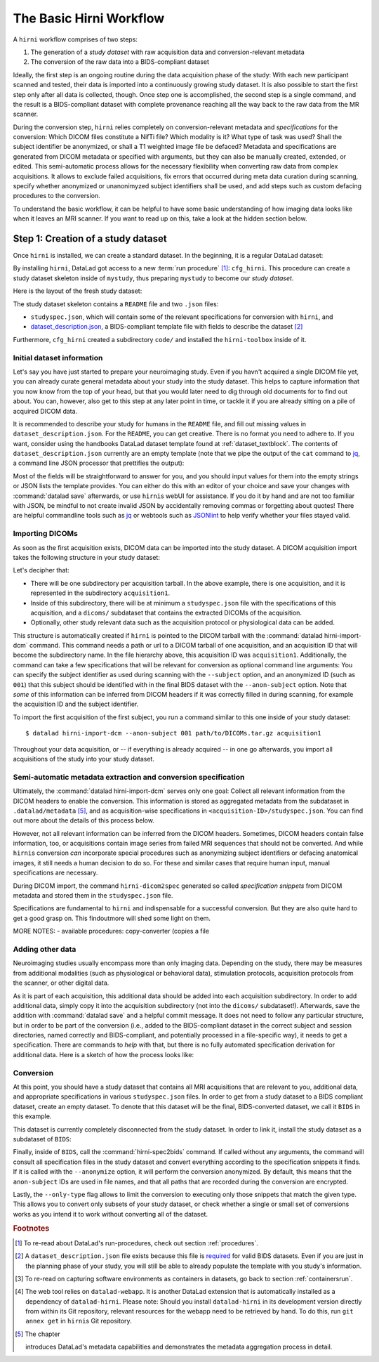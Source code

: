 .. _hirnibasics:

The Basic Hirni Workflow
------------------------

A ``hirni`` workflow comprises of two steps:

1. The generation of a *study dataset* with raw acquisition data and conversion-relevant
   metadata
2. The conversion of the raw data into a BIDS-compliant dataset

Ideally, the first step is an ongoing routine during the data acquisition phase of
the study: With each new participant scanned and tested, their data is imported
into a continuously growing study dataset. It is also possible to start
the first step only after all data is collected, though.
Once step one is accomplished, the second step is a single command, and the
result is a BIDS-compliant dataset with complete provenance reaching all the
way back to the raw data from the MR scanner.

During the conversion step, ``hirni`` relies completely on conversion-relevant
metadata and *specifications* for the conversion:
Which DICOM files constitute a NifTi file? Which modality is it?
What type of task was used? Shall the subject identifier be anonymized, or
shall a T1 weighted image file be defaced? Metadata and specifications are generated from
DICOM metadata or specified with arguments, but they can also be manually created,
extended, or edited. This semi-automatic process allows for the necessary
flexibility when converting raw data from complex acquisitions. It allows to
exclude failed acquisitions, fix errors that occurred during meta data curation
during scanning, specify whether anonymized or unanonimyzed subject identifiers
shall be used, and add steps such as custom defacing procedures to the conversion.

To understand the basic workflow, it can be helpful to have some basic
understanding of how imaging data looks like when it leaves an MRI scanner.
If you want to read up on this, take a look at the hidden section below.

.. findoutmore:: On some basics of DICOMs

   An MRI scanner will return the data it collected as DICOM (Digital Imaging
   and Communications in Medicine) files. DICOM  is an international
   standard to transmit, store, process, and display medical imaging information.
   It incorporates standards for many imaging modalities, among them magnetic
   resonance imaging (MRI), and includes protocols for image exchange, compression,
   and visualization.

   DICOM differs from other image formats in that it groups information into data sets,
   i.e., collections of information. A DICOM file consists of a *header* and
   *image data sets*. The information within the header is organized
   as a constant and standardized series of *tags* (two-number codes) that describe
   properties of the data. By extracting data from these tags one can access important
   information regarding the subject demographics, device, imaging sequence, and
   image specifics (e.g., dimensions of the image, slice thickness, or slice order).
   Apart from the actual image data, DICOM files therefore encompass also vast
   amounts of metadata.

   This structure and metadata, however, makes DICOM files also large and complex.
   Therefore, imaging data is transformed into simpler image formats that retain only
   a limited, relevant set of the images' metadata. The most common and widely
   adapted format for this is NifTi.
   It consists of fixed length header data with metadata about the
   image, and the image data. One NifTi file is an aggregation of several DICOM
   files, and its header data needs to be extracted or inferred from the correct
   DICOM tags. The NifTi header metadata contains at least the image matrix
   dimensions, the spatial resolution, the pixel depth, and the photometric
   interpretation, and enables software applications to recognize and correctly
   open the associated image.

   DICOMs are usually grouped into *acquisition*-wise tarballs. This means that the
   scanner produces and deposits one ``.tar.gz`` archive with all DICOMs that
   were acquired together into a scanner database, such as an
   `XNAT server <https://www.xnat.org/about/>`_. Depending on the length and type
   of data acquisition, such a tarball can contain thousands of DICOM files for
   a single subject. One acquisition usually consist of
   data from several *MRI sequences*: In a single acquisition, a typical MRI
   study collects anatomical images, and study-specific data such as task-based and/or
   resting state fMRI data,
   `diffusion-weighted MRI data <https://en.wikipedia.org/wiki/Diffusion_MRI>`_,
   `MR angiography <https://en.wikipedia.org/wiki/Magnetic_resonance_angiography>`_,
   or other `sequences <https://en.wikipedia.org/wiki/MRI_sequence>`_.
   All DICOM files that belong to the same sequence are called
   an *image series*. Thus, an acquisition tarball contains several image series
   that constitute data from different sequences, acquired in one session for a
   single subject. Usually, the DICOM identifier in the DICOM header contains
   information on which files belong to the same series and in which order.
   During conversion, each image series needs to be identified,
   sorted, and stacked into a NifTI file for the given sequence type.

Step 1: Creation of a study dataset
^^^^^^^^^^^^^^^^^^^^^^^^^^^^^^^^^^^

Once ``hirni`` is installed, we can create a standard dataset.
In the beginning, it is a regular DataLad dataset:

.. runrecord:: _examples/DL-101-151-101
   :language: console
   :workdir: dl-101

   $ datalad create mystudy

By installing ``hirni``, DataLad got access to a new :term:`run procedure` [#f1]_:
``cfg_hirni``. This procedure can create a study dataset skeleton inside of
``mystudy``, thus preparing ``mystudy`` to become our *study dataset*.

.. runrecord:: _examples/DL-101-151-102
   :language: console
   :workdir: dl-101

   $ cd mystudy
   $ datalad run-procedure cfg_hirni

Here is the layout of the fresh study dataset:

.. runrecord:: _examples/DL-101-151-103
   :language: console
   :workdir: dl-101/mystudy

   $ tree -L 3

The study dataset skeleton contains a ``README`` file and two ``.json`` files:

- ``studyspec.json``, which will contain some of the relevant specifications for
  conversion with ``hirni``, and
- `dataset_description.json <https://bids-specification.readthedocs.io/en/derivatives/03-modality-agnostic-files.html#dataset_descriptionjson>`_,
  a BIDS-compliant template file with fields to describe the dataset [#f2]_


Furthermore, ``cfg_hirni`` created a subdirectory ``code/`` and installed the
``hirni-toolbox`` inside of it.

.. findoutmore:: What's inside the toolbox?

   The ``cfg_hirni`` procedure populated the study dataset with a ``code/``
   directory. Inside, it installed a subdataset, ``hirni-toolbox``:

   .. runrecord:: _examples/DL-101-151-104
      :language: console
      :workdir: dl-101/mystudy

      $ datalad subdatasets

   The toolbox is ``hirni``\s collection of tools for the tasks you may want it
   to perform for you. For this, it references potentially relevant
   code and software for neuroimaging data.

   A collection of procedures in ``procedures/`` references
   scripts for operations such as conversion with `heudiconv <https://github.com/nipy/heudiconv>`_,
   defacing with `mridefacer <https://johnmuschelli.com/fslr/reference/mridefacer.html>`_,
   or quality control with `MRIQC <https://mriqc.readthedocs.io/en/stable/>`_.
   The potentially required software for these procedures (such as
   `FSL <https://fsl.fmrib.ox.ac.uk/fsl/fslwiki>`_, `heudiconv <https://github.com/nipy/heudiconv>`_,
   ...) is distributed alongside the procedures as Singularity images that can
   be retrieved automatically if the procedures that require them are used [#f3]_.

   You can find the toolbox dataset on GitHub at
   `github.com/psychoinformatics-de/hirni-toolbox <https://github.com/psychoinformatics-de/hirni-toolbox>`_
   if you want to take a closer look.

Initial dataset information
"""""""""""""""""""""""""""

Let's say you have just started to prepare your neuroimaging study.
Even if you havn't acquired a single DICOM file yet, you can already curate
general metadata about your study into the study dataset. This helps to capture
information that you now know from the top of your head, but that you would
later need to dig through old documents for to find out about.
You can, however, also get to this step at any later point in time, or tackle it
if you are already sitting on a pile of acquired DICOM data.

It is recommended to describe your study for humans in the ``README`` file, and fill
out missing values in ``dataset_description.json``. For the ``README``, you can
get creative. There is no format you need to adhere to. If you want, consider
using the handbooks DataLad dataset template found at :ref:`dataset_textblock`.
The contents of ``dataset_description.json`` currently are an empty template (note that
we pipe the output of the ``cat`` command to `jq <https://stedolan.github.io/jq/>`_,
a command line JSON processor that prettifies the output):

.. runrecord:: _examples/DL-101-151-105
   :language: console
   :workdir: dl-101/mystudy

   $ cat dataset_description.json | jq

Most of the fields will be straightforward to answer for you, and you should input
values for them into the empty strings or JSON lists the template provides.
You can either do this with an editor of your choice and save your changes with
:command:`datalad save` afterwards, or use ``hirni``\s webUI for assistance. If
you do it by hand and are not too familiar with JSON, be mindful to not create
invalid JSON by accidentally removing commas or forgetting about quotes!
There are helpful commandline
tools such as `jq <https://stedolan.github.io/jq/>`_ or webtools such as
`JSONlint <https://jsonlint.com/>`_ to help verify whether your files stayed valid.

.. findoutmore:: Using the webUI

   Let's take a quick look into how web assisted curation works. In order to fill
   out ``dataset_description.json``, start the web tool [#f4]_ with

   .. code-block:: bash

      $ datalad webapp --dataset . hirni

   You will be able to open ``http://127.0.0.1:5000/`` in a browser and see the
   following interface:

   .. figure:: ../artwork/src/hirni_sc1.png

   By clicking "Edit Study Metadata" you will be directed to a form with the
   same fields as ``dataset_description.json``. The text fields contain short
   help or example messages that you can replace. There is no need to fill in
   all fields at once -- leave fields with information that you don't yet have blank.
   You can return to this file later, and also edit existing contents.
   As soon as you are done filling out as much as you can or like, click the
   ``Save to dataset`` button at the end of the form.

   .. figure:: ../artwork/src/hirni_sc2.png

   Internally, this process writes your input to the ``dataset_description.json``
   file and concludes with a ``datalad save``, using the commit message
   ``"[HIRNI] Add specification snippet for: dataset_description.json"``

Importing DICOMs
""""""""""""""""

As soon as the first acquisition exists, DICOM data can be imported into the study
dataset. A DICOM acquisition import takes the following structure in your study dataset:

.. code-block:: bash
   :emphasize-lines: 1-7

   ├── acquisition1             # subdirectory
   │   └── dicoms               # subdataset
   │       └──  ...
   │   ├── studyspec.json
   │   ├── protocol.pdf
   │   └── physio
   │       └──  ...
   ├── code
   │   └── hirni-toolbox
   │       ├── analyses
   │       ├── converters
   │       ├── data-retrieval
   │       ├── postprocessing
   │       └── procedures
   ├── dataset_description.json
   ├── README
   └── studyspec.json

Let's decipher that:

- There will be one subdirectory per acquisition tarball. In the above example,
  there is one acquisition, and it is represented in the subdirectory ``acquisition1``.
- Inside of this subdirectory, there will be at minimum a ``studyspec.json`` file
  with the specifications of this acquisition, and a ``dicoms/`` subdataset that
  contains the extracted DICOMs of the acquisition.
- Optionally, other study relevant data such as the
  acquisition protocol or physiological data can be added.

.. index:: ! datalad command; hirni-import-dcm

This structure is automatically created if ``hirni`` is pointed to the DICOM
tarball with the :command:`datalad hirni-import-dcm`
command. This command needs a path or url to a DICOM tarball of one acquisition,
and an acquisition ID that will become the subdirectory name. In the file hierarchy
above, this acquisition ID was ``acquisition1``.
Additionally, the command can take a few specifications that will be relevant for
conversion as optional command line arguments: You can specify the subject identifier as used
during scanning with the ``--subject`` option, and an anonymized ID (such as ``001``)
that this subject should be identified with in the final BIDS dataset
with the ``--anon-subject`` option.
Note that *some* of this information can be inferred from DICOM headers if
it was correctly filled in during scanning, for example the acquisition ID and
the subject identifier.

To import the first acquisition of the first subject, you run a command similar
to this one inside of your study dataset::

   $ datalad hirni-import-dcm --anon-subject 001 path/to/DICOMs.tar.gz acquisition1

Throughout your data acquisition, or -- if everything is already acquired -- in
one go afterwards, you import all acquisitions of the study into your study
dataset.

.. todo::

   ``--properties`` option

Semi-automatic metadata extraction and conversion specification
"""""""""""""""""""""""""""""""""""""""""""""""""""""""""""""""

Ultimately, the :command:`datalad hirni-import-dcm` serves only one goal:
Collect all relevant information from the DICOM headers to enable the conversion.
This information is stored as aggregated metadata from the subdataset
in ``.datalad/metadata`` [#f5]_, and as acquisition-wise specifications in
``<acquisition-ID>/studyspec.json``.
You can find out more about the details of this process below.

.. findoutmore:: Internals of this command

   :command:`datalad hirni-import-dcm` executes a number of commands in order to
   prepare the conversion of the study dataset.

   Ultimately, DICOMs are only extracted from the tarball archive to access and
   query their headers' metadata. For some of this metadata extraction, the ``dicom``
   :term:`extractor` of ``datalad-neuroimaging`` is used. Together with
   ``datalad-metalad``, this extractor can record metadata from standard DICOM files,
   and, among other things, group together DICOM files that belong to an image series,
   i.e., a single sequence within the acquisition.
   The resulting metadata is *aggregated* into the study dataset [#f5]_.

   Beyond that, ``hirni``\s own metadata command :command:`hirni-dicom2spec` is
   executed and prepopulated an acquisition-specific ``studyspec.json`` file
   inside of the acquisition subdirectory. This file contains specifications
   for later structuring and naming
   of converted data to BIDS-compliant structures, such as the task name.
   Unlike the metadata mentioned above, metadata in ``studyspec.json`` files can and
   should be manually edited to insert custom or yet missing conversion-relevant
   information later. During DICOM import this file is prepopulated with relevant
   fields, and prefills fields with available metadata where available,
   for example about the location and version of the files and any BIDS-relevant
   information that is available from the DICOM headers.

   All of this metadata extraction is therefore crucial for the upcoming conversion.
   and the study dataset will receive a large chunk of the DICOM metadata
   required for the conversion directly at the time of the DICOM import.

   The basis of the import and data handling is a :command:`datalad add-archive-content`
   (:manpage:`datalad-add-archive-content` manual) command. This command -- together
   with the way the data import is performed -- helps to save disk space in the
   study dataset: The ``tar.gz`` archive is saved in its compressed form into a
   :term:`branch` of the subdataset, and is extracted into the ``master`` branch
   of the dataset. From the DICOM files in ``master``, metadata can be extracted.
   With :command:`datalad add-archive-content`, the archive in the dataset branch
   is treated like a :term:`special remote`: On demand, individual files from
   ``master`` could be re-retrieved from the tarball. Therefore, the archive in
   the seperate branch is essentially a compressed DICOM storage.
   Because this ensures one available source for the data, the (larger) file
   content of the extracted DICOMs in ``master`` can be dropped
   right after metadata aggregation. Thus, instead of large, extracted DICOMs,
   the subdatasets only contains the compressed tarball, while ensuring that
   DICOM files can nevertheless be reobtained from the archive on demand.

However, not all relevant information can be inferred from the DICOM headers.
Sometimes, DICOM headers contain false information, too, or acquisitions contain
image series from failed MRI sequences that should not be converted. And while
``hirni``\s conversion *can* incorporate special procedures such as anonymizing
subject identifiers or defacing anatomical images, it still needs a human decision
to do so. For these and similar cases that require human input, manual
specifications are necessary.

.. findoutmore:: Why anonymizing measures should be done during the conversion

   Basic ethical practices in science and the General Data Protection Regulation
   (GDPR) of the European Union require that potentially identifying information
   of subjects' data needs to be anonymized to protect the identity and privacy
   rights of research participants.

   MRI data contains a lot of identifiable data. DICOM headers can contain names
   or birth dates of participants, and even subject identifiers can allow
   guestimates about the participants.
   Actual raw DICOM data from neuroimaging studies also contains faces -- a
   *very* identifying piece of information about a person. None of this information
   is therefore allowed be distributed to people that did not conduct the original
   study: In order to comply to ethical and privacy requirements, datasets with
   neuroimaging data need to be anonymized. Usually, this requires anonymous
   subject identifiers (ascending zero-padded integers for simultaneous
   BIDS-compliance, for example) and "face-stripping", i.e., defacing steps that
   erase the facial parts of the MRI images. But if this is only done after the
   initial conversion to an analysis dataset, version control features lead to
   potential privacy breaches: If unanonymized data is once part of the resulting
   BIDS dataset, it stays in its history (unless someone aggressively rewrites
   the history -- which is discouraged as it threatens provenance).
   If the conversion takes care of anonymizing data right away,
   though, only anonymized files are saved in the BIDS-compliant analysis dataset.
   This way, the advantages of provenance and version control can be achieved
   without sacrificing participants privacy. Do note though that this is only
   true if the raw DICOM data is **not** made available -- this should never
   be the case though, and would compromise anonymity also in non-version control
   setups.

During DICOM import, the command ``hirni-dicom2spec`` generated so called
*specification snippets* from DICOM metadata and stored them in the
``studyspec.json`` file.

Specifications are fundamental to ``hirni`` and indispensable for a successful
conversion. But they are also quite hard to get a good grasp on. This
findoutmore will shed some light on them.

.. findoutmore:: On specifications

   Specifications describe *data entities* of the study dataset. An entity is
   not necessarily a single file or directory, but any study dataset content
   that is one logical unit that should be processed in the same way, such as a
   DICOM series (which likely is a subset of the data in ``dicoms/``), all
   respiratory traces inside of a ``physio/`` subdirectory, or a single
   ``events.txt`` stimulation log file for the acquisition.

   For each data entity, a specification snippet defines how it should be
   converted (in other words: treated). Note that "conversion" does not exclusively
   refer to a DICOM to NifTi conversion - in ``hirni``\s terms, a conversion is
   any action that is undertaken with a file in the study dataset to get it into
   the form it should take in the BIDS dataset. This could be a simple action
   such as copying or renaming a file, but also complex, multistepped processes,
   for example defacing.

   Reading, understanding, and creating specification snippets requires some
   pre-existing knowledge on certain topics, and an understanding of the data
   and its properties.
   Specifications are defined in ``studyspec.json`` files. These files contain
   specification snippets as one line of JSON stream.

   .. findoutmore:: Some fundamentals of JSON and JSON stream

      JSON (JavaScript Object Notation) is easy to read when it is formatted
      nicely (for example with `jq <https://stedolan.github.io/jq/>`_): In JSON,
      data is stored in ``key-value`` pairs (such as ``{"name":"Joanna"}``), and
      separated by commas. Curly braces (``{}``)
      hold *objects* (dictionaries), such as

      .. code-block:: JSON

         {
          "person": {
             "name": "Joanna",
             "role": "data scientist"
             }
          }

      and square brackets (``[]``) hold *arrays* (lists), as in

      .. code-block:: JSON

         {
          "employees":[
           {
            "name": "Joanna",
            "role": "data scientist"
            },
            {
             "name": "Anna",
             "role": "software developer"
            },
            {
              "name": "Peter",
              "role": "marketing analyst"
            }
           ]
         }

      JSON has the inconvenient side effect that a single mistake in the document
      (e.g., a missing comma, or misplaced bracket) invalidates the whole document.
      Therefore, specifications are written in JSON streaming format.
      In JSON stream, the JSON essentially contains fewer linebreaks. Each
      line contains one valid JSON dictionary. This format allows per-line processing,
      and guarantees that all valid lines can be processed, even if the document
      contains some invalid lines. Here is an example of one specification snippet
      (this one belongs to the DICOMs of an acquisition). It is represented as
      a nested JSON dictionary and is one long line of text::

         $ {"anon-subject":{"approved":false,"value":"001"},"bids-acquisition":{"approved":false,"value":null},"bids-contrast-enhancement":{"approved":false,"value":null},"bids-direction":{"approved":false,"value":null},"bids-echo":{"approved":false,"value":null},"bids-modality":{"approved":false,"value":"bold"},"bids-reconstruction-algorithm":{"approved":false,"value":null},"bids-run":{"approved":false,"value":"01"},"bids-session":{"approved":false,"value":null},"bids-task":{"approved":false,"value":"oneback"},"comment":{"approved":false,"value":""},"dataset-id":"2f2a44d8-7271-11ea-861d-f9fd9dd57046","dataset-refcommit":"64644f46a471424df817dd5001f72b223c6f7a33","description":{"approved":false,"value":"func_task-oneback_run-1"},"id":{"approved":false,"value":401},"location":"dicoms","procedures":[{"on-anonymize":{"approved":false,"value":false},"procedure-call":{"approved":false,"value":null},"procedure-name":{"approved":false,"value":"hirni-dicom-converter"}}],"subject":{"approved":false,"value":"02"},"type":"dicomseries:all"}

      When processed, conversions are executed in the order of the specification
      snippets.

   A specification snippet defines a list of :term:`run procedure`\s and how
   exactly they are called. If you don't know what a procedure is, yet, please
   give section :ref:`procedures` a quick read to get an initial overview.
   Additionally, it contains fields to define potentially
   relevant BIDS terms about the data. If you are not familiar with the general
   naming scheme in BIDS, please head over to `bids.neuroimaging.io <https://bids.neuroimaging.io/>`_
   and take a look at the basic logic behind file names.
   Below, you can see the a single specification
   snippet, formatted into JSON for better readability. It is a snippet that would
   be generated automatically during DICOM import for one DICOM series:

   .. findoutmore:: see the formatted snippet

      .. code-block:: JSON

         {
          "anon-subject": {
            "approved": false,
            "value": "001"
          },
          "bids-acquisition": {
            "approved": false,
            "value": null
          },
          "bids-contrast-enhancement": {
            "approved": false,
            "value": null
          },
          "bids-direction": {
            "approved": false,
            "value": null
          },
          "bids-echo": {
            "approved": false,
            "value": null
          },
          "bids-modality": {
            "approved": false,
            "value": "bold"
          },
          "bids-reconstruction-algorithm": {
            "approved": false,
            "value": null
          },
          "bids-run": {
            "approved": false,
            "value": "01"
          },
          "bids-session": {
            "approved": false,
            "value": null
          },
          "bids-task": {
            "approved": false,
            "value": "oneback"
          },
          "comment": {
            "approved": false,
            "value": ""
          },
          "dataset-id": "2f2a44d8-7271-11ea-861d-f9fd9dd57046",
          "dataset-refcommit": "64644f46a471424df817dd5001f72b223c6f7a33",
          "description": {
            "approved": false,
            "value": "func_task-oneback_run-1"
          },
          "id": {
            "approved": false,
            "value": 401
          },
          "location": "dicoms",
          "procedures": [
            {
              "on-anonymize": {
                "approved": false,
                "value": false
              },
              "procedure-call": {
                "approved": false,
                "value": null
              },
              "procedure-name": {
                "approved": false,
                "value": "hirni-dicom-converter"
              }
            }
          ],
          "subject": {
            "approved": false,
            "value": "02"
          },
          "type": "dicomseries:all"
          "uid": "1.2.0260.1.3680043.2.1143.53213523436472938475829384762332",
        }

   .. todo::

      NOTE: UUID IS NOT CLEAR YET!

   This snipppet consists of a number of nested dictionaries. A few are potentially
   relevant BIDS terms, such as ``bids-acquisition``, or ``bids-run``. Not all of
   them will apply to your study, but they are in the template to allow their use
   should they be relevant. A few of them are prefilled with values that were
   derived from DICOM headers, such as

   .. code-block::

       [...]
       "bids-modality": {
         "approved": false,
         "value": "bold"
       },
       "bids-run": {
         "approved": false,
         "value": "01"
       },
       "bids-task": {
         "approved": false,
         "value": "oneback"
       },
       [...]

   Another dictionary is the ``anon-subject`` object. It contains the value
   provided with the :command:`hirni-import-dcm` call in the ``--anon-subject``
   flag. There also is a ``subject`` dictionary. Its value was either specified
   in :command:`hirni-import-dcm` or derived from DICOM headers. The information
   in these dictionaries will be used to create a *virtual* BIDS term ``bids-subject``
   depending on whether subject names should be anonymized. If the
   ``--anonymize`` flag is set during conversion, the ``anon-subject`` ID will
   be used in file names instead of the ``subject`` ID.

   .. code-block::

      "anon-subject": {
        "approved": false,
        "value": "001"
      },
     [...]
      "subject": {
        "approved": false,
        "value": "02"
      },


   Three name-value pairs define the dataset ID of the data entity the
   snippet refers to, a path to the entity relative to the location of the
   specfile, and the latest commit (the ``refcommit``).
   This serves to capture the provenance of the input data and its version:

   .. code-block::

      "dataset-id": "2f2a44d8-7271-11ea-861d-f9fd9dd57046",
      "dataset-refcommit": "64644f46a471424df817dd5001f72b223c6f7a33",
      [...]
      "location": "dicoms",

   A ``type`` key contains ...

   .. todo::

      NOTES FOLLOW
      - per snippet.
      - special meaning for DICOMs,
      - for all other data it is an arbitrary field that allows to group snippets in a specification file.
      - can be used category to match entries of entire specification against,
      - conversion execution can be limited to specification snippets of a particular type. (one can try out a conversion like this).
      - default value: "generic file"

      uid for dicoms is the series identifier NOT CLEAR YET - VIDEO IS INCONSISTENT.
      - The conversion with heudiconv acts on a complete dicom subdataset, i.e.
      potentially on several image series at once (HOW DOES THIS CHANGE WITH NEW
      FEATURES?)

   .. code-block::

      "type": "dicomseries:all"
      "uid": "1.2.0260.1.3680043.2.1143.53213523436472938475829384762332",

   Finally, a list holds a number of dictionaries that define the procedure(s) that
   are to be performed on the DICOMs when this snippet is processed and how those
   procedures are to be executed:

   .. code-block::

      "procedures": [
       {
         "on-anonymize": {
           "approved": false,
           "value": false
         },
         "procedure-call": {
           "approved": false,
           "value": null
         },
         "procedure-name": {
           "approved": false,
           "value": "hirni-dicom-converter"
         }
       }
      ],

   One of the dictionaries is the procedure name (``procedure-name``). This
   name refers to a :term:`run procedure`. Most of those procedures are part of
   the hirni toolbox and exist under ``code/toolbox/procedures``. Another
   dictionary is the procedure call (``procedure-call``). This defines how the
   procedure should be called - this can be preconfigured, set to a default, or
   edited manually. In the example above, no specific call format is necessary,
   but a separate findoutmore will go into the details of the syntax for procedure
   calls and demonstrate how they work. For some data, the ``on-anonymize``
   dictionary is included as a switch that determines whether the procedure runs
   during conversion if ``--anonymize`` is specified (???? IS THIS CORRECT?).

   Each dictionary has a boolean ``approve`` field. This exists for the webUI

   .. todo::

      ... COULDNT TRY THIS YET, DIDNT WORK

MORE NOTES:
- available procedures: copy-converter (copies a file

.. findoutmore:: Formatting procedure calls

   .. todo::

      - replacements: script = procedure call, ds = dataset it is called upon,
        and all other keys in the given snippet in double curly brackets

      - procedures: Should all use datalad run or datalad containers-run

.. findoutmore:: Rules

   Rules are configurations that apply settings that influence the behavior
   of ``hirni`` or its underlying tools. They can be set for different scopes
   (applying on a system-, user-, or dataset-level), and if a configuration exists
   on two or more levels with different values, more specific scopes take
   precedence over more general scopes.

   Rules are implemented as Python classes. In order to write your own set of
   rules, you will need to create a Python file that contains them. In order to
   apply the rules, you need to add them -- just like the configurations
   introduced in chapter :ref:`chapter_config` -- with :command:`git config` on
   a scope level of your choice. The key of the configuration is
   ``datalad.hirni.dicom2spec.rule`` and its value is an absolute path to your
   Python file.

   In order to write a rule, write a Python class with the help of the
   template file that ``hirni`` provides at....

   .. todo::

      AARRRGHHH oh my god, lets stick with "Rules exist, their documentation can be
      summarized in the word TODO, have fun dying"


Adding other data
"""""""""""""""""

Neuroimaging studies usually encompass more than only imaging data. Depending
on the study, there may be measures from additional modalities (such as
physiological or behavioral data), stimulation protocols, acquisition protocols
from the scanner, or other digital data.

As it is part of each acquisition, this additional data should be added into
each acquisition subdirectory.
In order to add additional data, simply copy it into the acquisition subdirectory
(not into the ``dicoms/`` subdataset!). Afterwards, save the addition with
:command:`datalad save` and a helpful commit message.
It does not need to follow any particular
structure, but in order to be part of the conversion (i.e., added to the
BIDS-compliant dataset in the correct subject and session directories, named
correctly and BIDS-compliant, and potentially processed in a file-specific
way), it needs to get a specification.
There are commands to *help* with that, but there is no fully automated
specification derivation for additional data. Here is a sketch of how the
process looks like:

.. todo::

   Sketch how to do a specification





Conversion
""""""""""

At this point, you should have a study dataset that contains all MRI acquisitions
that are relevant to you, additional data, and appropriate specifications in
various ``studyspec.json`` files. In order to get from a study dataset to a
BIDS compliant dataset, create an empty dataset. To denote that this dataset
will be the final, BIDS-converted dataset, we call it ``BIDS`` in this example.

.. runrecord:: _examples/DL-101-151-110
   :workdir: dl-101
   :language: console

   $ datalad create BIDS

This dataset is currently completely disconnected from the study dataset. In order
to link it, install the study dataset as a subdataset of ``BIDS``:

.. runrecord:: _examples/DL-101-151-111
   :workdir: dl-101
   :language: console

   $ cd BIDS
   $ datalad clone -d . ../mystudy

Finally, inside of ``BIDS``, call the :command:`hirni-spec2bids` command.
If called without any arguments, the command will consult all specification
files in the study dataset and convert everything according to the specification
snippets it finds. If it is called with the ``--anonymize`` option, it will
perform the conversion anonymized. By default, this means that the ``anon-subject``
IDs are used in file names, and that all paths that are recorded during the
conversion are encrypted.

.. todo::

   what is a sidecar? Find out, add to run chapter. https://en.wikipedia.org/wiki/Sidecar_file

Lastly, the ``--only-type`` flag allows to limit the conversion to executing
only those snippets that match the given type. This allows you to convert only
subsets of your study dataset, or check whether a single or small set of
conversions works as you intend it to work without converting all of the dataset.

.. todo::

   - talk a bit about heudiconv and the software it uses?
   - how can we get images defaces? or MRIQC to run? is it part of the defaults?
   - do a conversion in a runrecord


.. rubric:: Footnotes

.. [#f1] To re-read about DataLad's run-procedures, check out section :ref:`procedures`.

.. [#f2] A ``dataset_description.json`` file exists because this file is
         `required <https://bids-specification.readthedocs.io/en/derivatives/03-modality-agnostic-files.html#dataset_descriptionjson>`_
         for valid BIDS datasets. Even if you are just in the planning phase of your
         study, you will still be able to already populate the template with you study's
         information.

.. [#f3] To re-read on capturing software environments as containers in datasets,
         go back to section :ref:`containersrun`.

.. [#f4] The web tool relies on ``datalad-webapp``. It is another DataLad extension
         that is automatically installed
         as a dependency of ``datalad-hirni``. Please note: Should you install
         ``datalad-hirni`` in its development version directly from within its Git
         repository, relevant resources for the webapp need to be retrieved by hand.
         To do this, run ``git annex get`` in ``hirni``\s Git repository.

.. [#f5] The chapter

         .. todo::

            Write metalad chapter

         introduces DataLad's metadata capabilities and demonstrates the metadata
         aggregation process in detail.